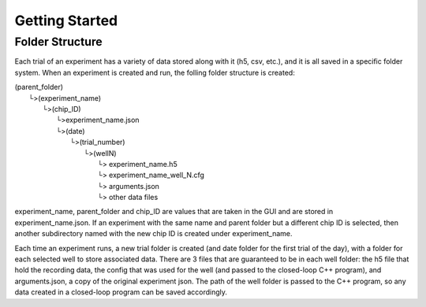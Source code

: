 Getting Started
===============

Folder Structure 
----------------
Each trial of an experiment has a variety of data stored along with it (h5, 
csv, etc.), and it is all saved in a specific folder system. When an experiment
is created and run, the folling folder structure is created:

| (parent_folder)
|   └>(experiment_name)
|       └>(chip_ID)
|           └>experiment_name.json
|           └>(date)
|               └>(trial_number)
|                   └>(wellN)
|                       └> experiment_name.h5
|                       └> experiment_name_well_N.cfg
|                       └> arguments.json
|                       └> other data files

experiment_name, parent_folder and chip_ID are values that are taken in the GUI and are 
stored in experiment_name.json. If an experiment with the same name and 
parent folder but a different chip ID is selected, then another subdirectory
named with the new chip ID is created under experiment_name. 

Each time an experiment runs, a new trial folder is created (and date folder 
for the first trial of the day), with a folder for each selected well to store 
associated data. There are 3 files that are guaranteed to be in each well 
folder: the h5 file that hold the recording data, the config that was used for 
the well (and passed to the closed-loop C++ program), and arguments.json, a 
copy of the original experiment json. The path of the well folder is passed to
the C++ program, so any data created in a closed-loop program can be saved 
accordingly.
